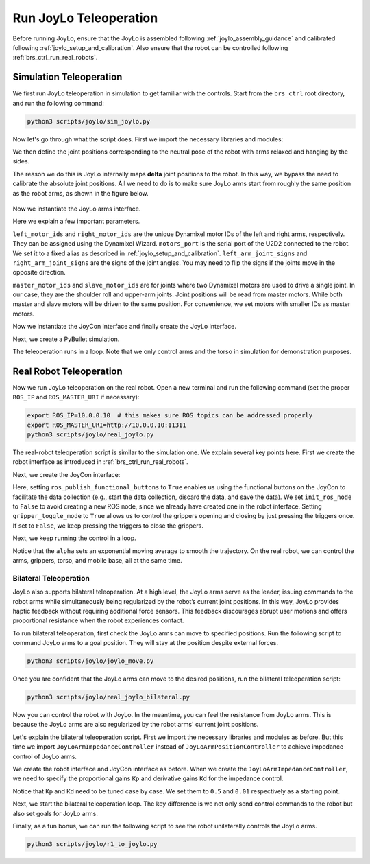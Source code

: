 Run JoyLo Teleoperation
=======================================

Before running JoyLo, ensure that the JoyLo is assembled following :ref:`joylo_assembly_guidance` and calibrated following :ref:`joylo_setup_and_calibration`.
Also ensure that the robot can be controlled following :ref:`brs_ctrl_run_real_robots`.

Simulation Teleoperation
---------------------------------------

We first run JoyLo teleoperation in simulation to get familiar with the controls.
Start from the ``brs_ctrl`` root directory, and run the following command:

.. code-block:: bash

    python3 scripts/joylo/sim_joylo.py

Now let's go through what the script does. First we import the necessary libraries and modules:

.. code-block:: python
   :linenos:

    import os
    import time
    import pybullet as pb
    import numpy as np

    from brs_ctrl.asset_root import ASSET_ROOT
    from brs_ctrl.joylo import JoyLoController
    from brs_ctrl.joylo.joylo_arms import JoyLoArmPositionController
    from brs_ctrl.joylo.joycon import R1JoyConInterface

We then define the joint positions corresponding to the neutral pose of the robot with arms relaxed and hanging by the sides.

.. code-block:: python
   :linenos:
   :lineno-start: 12

    neutral_left_arm_qs = np.array([1.56, 2.94, -2.54, 0, 0, 0])
    neutral_right_arm_qs = np.array([-1.56, 2.94, -2.54, 0, 0, 0])

The reason we do this is JoyLo internally maps **delta** joint positions to the robot.
In this way, we bypass the need to calibrate the absolute joint positions.
All we need to do is to make sure JoyLo arms start from roughly the same position as the robot arms, as shown in the figure below.

.. figure:: /images/brs_ctrl/run_joylo/joylo_neutral_pose.png
   :width: 200px

Now we instantiate the JoyLo arms interface.

.. code-block:: python
   :linenos:
   :lineno-start: 17
   :emphasize-lines: 2, 3, 4, 5, 6, 7, 8, 9, 10


    joylo_arms = JoyLoArmPositionController(
        left_motor_ids=[0, 1, 2, 3, 4, 5, 6, 7],
        right_motor_ids=[8, 9, 10, 11, 12, 13, 14, 15],
        motors_port="/dev/tty_joylo",
        left_arm_joint_signs=[-1, -1, 1, 1, 1, 1],
        right_arm_joint_signs=[-1, -1, 1, 1, -1, 1],
        left_slave_motor_ids=[1, 3],
        left_master_motor_ids=[0, 2],
        right_slave_motor_ids=[9, 11],
        right_master_motor_ids=[8, 10],
        left_arm_joint_reset_positions=neutral_left_arm_qs,
        right_arm_joint_reset_positions=neutral_right_arm_qs,
        multithread_read_joints=True,
    )

Here we explain a few important parameters.

``left_motor_ids`` and ``right_motor_ids`` are the unique Dynamixel motor IDs of the left and right arms, respectively.
They can be assigned using the Dynamixel Wizard.
``motors_port`` is the serial port of the U2D2 connected to the robot. We set it to a fixed alias as described in :ref:`joylo_setup_and_calibration`.
``left_arm_joint_signs`` and ``right_arm_joint_signs`` are the signs of the joint angles. You may need to flip the signs if the joints move in the opposite direction.

``master_motor_ids`` and ``slave_motor_ids`` are for joints where two Dynamixel motors are used to drive a single joint.
In our case, they are the shoulder roll and upper-arm joints.
Joint positions will be read from master motors. While both master and slave motors will be driven to the same position.
For convenience, we set motors with smaller IDs as master motors.

Now we instantiate the JoyCon interface and finally create the JoyLo interface.

.. code-block:: python
   :linenos:
   :lineno-start: 31

    joycon = R1JoyConInterface()
    joylo = JoyLoPositionController(joycon=joycon, joylo_arms=joylo_arms)

Next, we create a PyBullet simulation.

.. code-block:: python
   :linenos:
   :lineno-start: 34

    pb_client = pb.connect(pb.GUI)
    pb.setGravity(0, 0, -9.8)
    # load robot
    robot = pb.loadURDF(
        os.path.join(ASSET_ROOT, "robot/r1_pro/r1_pro.urdf"),
        [0, 0, 0],
        useFixedBase=True,
    )

    # reset all joints to 0
    for i in range(pb.getNumJoints(robot)):
        pb.resetJointState(robot, i, 0)

    torso_joint_idxs = [6, 7, 8, 9]
    left_arm_joint_idxs = [15, 16, 17, 18, 19, 20]
    right_arm_joint_idxs = [30, 31, 32, 33, 34, 35]

    curr_torso_qs = np.array([0.0, 0.0, 0.0, 0.0])

The teleoperation runs in a loop. Note that we only control arms and the torso in simulation for demonstration purposes.

.. code-block:: python
   :linenos:
   :lineno-start: 53

    while pb.isConnected():
        joylo_actions = joylo.act(curr_torso_qs)

        for i, q in zip(torso_joint_idxs, joylo_actions["torso_cmd"]):
            pb.resetJointState(robot, i, q)
        for i, q in enumerate(joylo_actions["arm_cmd"]["left"]):
            pb.resetJointState(robot, left_arm_joint_idxs[i], q)
        for i, q in enumerate(joylo_actions["arm_cmd"]["right"]):
            pb.resetJointState(robot, right_arm_joint_idxs[i], q)

        pb.stepSimulation()

        curr_torso_qs = []
        for idx in torso_joint_idxs:
            curr_torso_qs.append(pb.getJointState(robot, idx)[0])
        curr_torso_qs = np.array(curr_torso_qs)
        time.sleep(0.05)

Real Robot Teleoperation
---------------------------------------

Now we run JoyLo teleoperation on the real robot.
Open a new terminal and run the following command (set the proper ``ROS_IP`` and ``ROS_MASTER_URI`` if necessary):

.. code-block:: bash

    export ROS_IP=10.0.0.10  # this makes sure ROS topics can be addressed properly
    export ROS_MASTER_URI=http://10.0.0.10:11311
    python3 scripts/joylo/real_joylo.py

The real-robot teleoperation script is similar to the simulation one. We explain several key points here.
First we create the robot interface as introduced in :ref:`brs_ctrl_run_real_robots`.

.. code-block:: python
   :linenos:
   :lineno-start: 18

    robot = R1Interface(
        left_gripper=GalaxeaR1Gripper(left_or_right="left", gripper_close_stroke=1),
        right_gripper=GalaxeaR1Gripper(left_or_right="right", gripper_close_stroke=1),
    )

Next, we create the JoyCon interface:

.. code-block:: python
   :linenos:
   :lineno-start: 22

    joycon = R1JoyConInterface(
        ros_publish_functional_buttons=True,
        init_ros_node=False,
        gripper_toggle_mode=True,
    )

Here, setting ``ros_publish_functional_buttons`` to ``True`` enables us using the functional buttons on the JoyCon to facilitate the data collection (e.g., start the data collection, discard the data, and save the data).
We set ``init_ros_node`` to ``False`` to avoid creating a new ROS node, since we already have created one in the robot interface.
Setting ``gripper_toggle_mode`` to ``True`` allows us to control the grippers opening and closing by just pressing the triggers once.
If set to ``False``, we keep pressing the triggers to close the grippers.

Next, we keep running the control in a loop.

.. code-block:: python
   :linenos:
   :lineno-start: 46

    alpha = 0.95
    left_joylo_q = None
    right_joylo_q = None

    pbar = tqdm()
    try:
        while not rospy.is_shutdown():
            joylo_arms_q = joylo.q
            left_joylo_q = (
                joylo_arms_q["left"]
                if left_joylo_q is None
                else (1 - alpha) * left_joylo_q + alpha * joylo_arms_q["left"]
            )
            right_joylo_q = (
                joylo_arms_q["right"]
                if right_joylo_q is None
                else (1 - alpha) * right_joylo_q + alpha * joylo_arms_q["right"]
            )
            curr_torso_qs = robot.last_joint_position["torso"]
            joycon_action = joycon.act(curr_torso_qs)
            robot_torso_cmd = np.zeros((4,))
            robot_torso_cmd[:] = joycon_action["torso_cmd"][:]

            robot.control(
                arm_cmd={
                    "left": left_joylo_q,
                    "right": right_joylo_q,
                },
                gripper_cmd={
                    "left": joycon_action["gripper_cmd"]["left"],
                    "right": joycon_action["gripper_cmd"]["right"],
                },
                torso_cmd=robot_torso_cmd,
                base_cmd=joycon_action["mobile_base_cmd"],
            )
            pbar.update(1)

Notice that the ``alpha`` sets an exponential moving average to smooth the trajectory.
On the real robot, we can control the arms, grippers, torso, and mobile base, all at the same time.

Bilateral Teleoperation
^^^^^^^^^^^^^^^^^^^^^^^^^^^^^^^^^^^^^^^^^^^^^^^^^
JoyLo also supports bilateral teleoperation.
At a high level, the JoyLo arms serve as the leader, issuing commands to the robot arms while simultaneously being regularized by the robot’s current joint positions.
In this way, JoyLo provides haptic feedback without requiring additional force sensors. This feedback discourages abrupt user motions and offers proportional resistance when the robot experiences contact.

To run bilateral teleoperation, first check the JoyLo arms can move to specified positions.
Run the following script to command JoyLo arms to a goal position. They will stay at the position despite external forces.

.. code-block:: bash

    python3 scripts/joylo/joylo_move.py

Once you are confident that the JoyLo arms can move to the desired positions, run the bilateral teleoperation script:

.. code-block:: bash

    python3 scripts/joylo/real_joylo_bilateral.py

Now you can control the robot with JoyLo. In the meantime, you can feel the resistance from JoyLo arms. This is because the JoyLo arms are also regularized by the robot arms' current joint positions.

Let's explain the bilateral teleoperation script. First we import the necessary libraries and modules as before. But this time we import ``JoyLoArmImpedanceController`` instead of ``JoyLoArmPositionController`` to achieve impedance control of JoyLo arms.

.. code-block:: python
   :linenos:
   :emphasize-lines: 7

   import time
   import rospy
   import numpy as np
   from tqdm import tqdm

   from brs_ctrl.joylo import JoyLoController
   from brs_ctrl.joylo.joylo_arms import JoyLoArmImpedanceController
   from brs_ctrl.joylo.joycon import R1JoyConInterface
   from brs_ctrl.robot_interface import R1Interface
   from brs_ctrl.robot_interface.grippers import GalaxeaR1Gripper

We create the robot interface and JoyCon interface as before. When we create the ``JoyLoArmImpedanceController``, we need to specify the proportional gains ``Kp`` and derivative gains ``Kd`` for the impedance control.

.. code-block:: python
   :linenos:
   :lineno-start: 28
   :emphasize-lines: 11,12,13,14

    joylo_arms = JoyLoArmImpedanceController(
        left_motor_ids=[0, 1, 2, 3, 4, 5, 6, 7],
        right_motor_ids=[8, 9, 10, 11, 12, 13, 14, 15],
        motors_port="/dev/tty_joylo",
        left_arm_joint_signs=[-1, -1, 1, 1, 1, 1],
        right_arm_joint_signs=[-1, -1, 1, 1, -1, 1],
        left_slave_motor_ids=[1, 3],
        left_master_motor_ids=[0, 2],
        right_slave_motor_ids=[9, 11],
        right_master_motor_ids=[8, 10],
        left_arm_Kp=[0.5, 0.5, 0.5, 0.5, 0.5, 0.5],
        left_arm_Kd=[0.01, 0.01, 0.01, 0.01, 0.01, 0.01],
        right_arm_Kp=[0.5, 0.5, 0.5, 0.5, 0.5, 0.5],
        right_arm_Kd=[0.01, 0.01, 0.01, 0.01, 0.01, 0.01],
        left_arm_joint_reset_positions=neutral_left_arm_qs,
        right_arm_joint_reset_positions=neutral_right_arm_qs,
    )

Notice that ``Kp`` and ``Kd`` need to be tuned case by case. We set them to ``0.5`` and ``0.01`` respectively as a starting point.

Next, we start the bilateral teleoperation loop. The key difference is we not only send control commands to the robot but also set goals for JoyLo arms.

.. code-block:: python
   :linenos:
   :lineno-start: 56
   :emphasize-lines: 20, 21, 22, 23, 24, 25, 29, 30, 31, 32, 33, 34, 35, 36, 37, 38, 39, 40

    while not rospy.is_shutdown():
        joylo_arms_q = joylo.q
        left_robot_arm_q = robot.last_joint_position["left_arm"]
        right_robot_arm_q = robot.last_joint_position["right_arm"]
        left_joylo_q = (
            joylo_arms_q["left"]
            if left_joylo_q is None
            else (1 - alpha) * left_joylo_q + alpha * joylo_arms_q["left"]
        )
        right_joylo_q = (
            joylo_arms_q["right"]
            if right_joylo_q is None
            else (1 - alpha) * right_joylo_q + alpha * joylo_arms_q["right"]
        )
        curr_torso_qs = robot.last_joint_position["torso"]
        joycon_action = joycon.act(curr_torso_qs)
        robot_torso_cmd = np.zeros((4,))
        robot_torso_cmd[:] = joycon_action["torso_cmd"][:]

        joylo.set_new_arm_goal(
            {
                "left": left_robot_arm_q,
                "right": right_robot_arm_q,
            }
        )
        if not control_started:
            joylo.start_arm_control()
            control_started = True
        robot.control(
            arm_cmd={
                "left": left_joylo_q,
                "right": right_joylo_q,
            },
            gripper_cmd={
                "left": joycon_action["gripper_cmd"]["left"],
                "right": joycon_action["gripper_cmd"]["right"],
            },
            torso_cmd=robot_torso_cmd,
            base_cmd=joycon_action["mobile_base_cmd"],
        )
        pbar.update(1)

Finally, as a fun bonus, we can run the following script to see the robot unilaterally controls the JoyLo arms.

.. code-block:: bash

    python3 scripts/joylo/r1_to_joylo.py